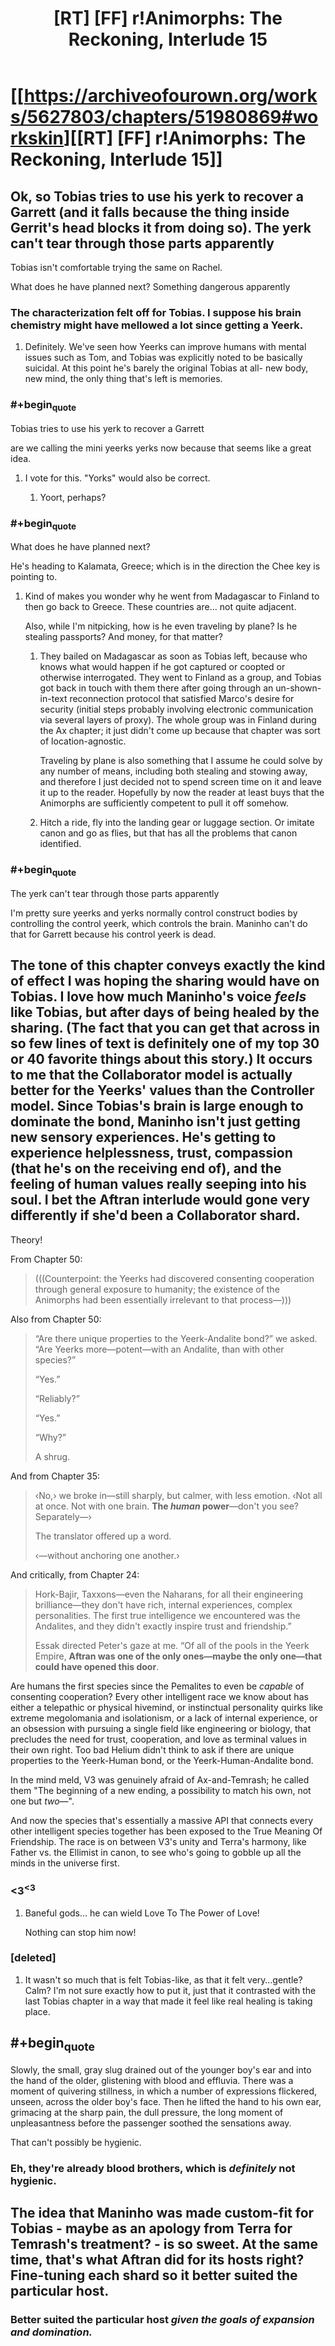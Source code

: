 #+TITLE: [RT] [FF] r!Animorphs: The Reckoning, Interlude 15

* [[https://archiveofourown.org/works/5627803/chapters/51980869#workskin][[RT] [FF] r!Animorphs: The Reckoning, Interlude 15]]
:PROPERTIES:
:Author: LieGroupE8
:Score: 39
:DateUnix: 1576280967.0
:END:

** Ok, so Tobias tries to use his yerk to recover a Garrett (and it falls because the thing inside Gerrit's head blocks it from doing so). The yerk can't tear through those parts apparently

Tobias isn't comfortable trying the same on Rachel.

What does he have planned next? Something dangerous apparently
:PROPERTIES:
:Author: chaos-engine
:Score: 14
:DateUnix: 1576281857.0
:END:

*** The characterization felt off for Tobias. I suppose his brain chemistry might have mellowed a lot since getting a Yeerk.
:PROPERTIES:
:Author: hyphenomicon
:Score: 12
:DateUnix: 1576283903.0
:END:

**** Definitely. We've seen how Yeerks can improve humans with mental issues such as Tom, and Tobias was explicitly noted to be basically suicidal. At this point he's barely the original Tobias at all- new body, new mind, the only thing that's left is memories.
:PROPERTIES:
:Author: notgreat
:Score: 9
:DateUnix: 1576291238.0
:END:


*** #+begin_quote
  Tobias tries to use his yerk to recover a Garrett
#+end_quote

are we calling the mini yeerks yerks now because that seems like a great idea.
:PROPERTIES:
:Author: eroticas
:Score: 11
:DateUnix: 1576354323.0
:END:

**** I vote for this. "Yorks" would also be correct.
:PROPERTIES:
:Author: daytodave
:Score: 4
:DateUnix: 1576354528.0
:END:

***** Yoort, perhaps?
:PROPERTIES:
:Author: skadefryd
:Score: 4
:DateUnix: 1576704776.0
:END:


*** #+begin_quote
  What does he have planned next?
#+end_quote

He's heading to Kalamata, Greece; which is in the direction the Chee key is pointing to.
:PROPERTIES:
:Author: daytodave
:Score: 6
:DateUnix: 1576357694.0
:END:

**** Kind of makes you wonder why he went from Madagascar to Finland to then go back to Greece. These countries are... not quite adjacent.

Also, while I'm nitpicking, how is he even traveling by plane? Is he stealing passports? And money, for that matter?
:PROPERTIES:
:Author: CouteauBleu
:Score: 7
:DateUnix: 1576362577.0
:END:

***** They bailed on Madagascar as soon as Tobias left, because who knows what would happen if he got captured or coopted or otherwise interrogated. They went to Finland as a group, and Tobias got back in touch with them there after going through an un-shown-in-text reconnection protocol that satisfied Marco's desire for security (initial steps probably involving electronic communication via several layers of proxy). The whole group was in Finland during the Ax chapter; it just didn't come up because that chapter was sort of location-agnostic.

Traveling by plane is also something that I assume he could solve by any number of means, including both stealing and stowing away, and therefore I just decided not to spend screen time on it and leave it up to the reader. Hopefully by now the reader at least buys that the Animorphs are sufficiently competent to pull it off somehow.
:PROPERTIES:
:Author: TK17Studios
:Score: 10
:DateUnix: 1576382384.0
:END:


***** Hitch a ride, fly into the landing gear or luggage section. Or imitate canon and go as flies, but that has all the problems that canon identified.
:PROPERTIES:
:Author: ketura
:Score: 9
:DateUnix: 1576362910.0
:END:


*** #+begin_quote
  The yerk can't tear through those parts apparently
#+end_quote

I'm pretty sure yeerks and yerks normally control construct bodies by controlling the control yeerk, which controls the brain. Maninho can't do that for Garrett because his control yeerk is dead.
:PROPERTIES:
:Author: daytodave
:Score: 5
:DateUnix: 1576366144.0
:END:


** The tone of this chapter conveys exactly the kind of effect I was hoping the sharing would have on Tobias. I love how much Maninho's voice /feels/ like Tobias, but after days of being healed by the sharing. (The fact that you can get that across in so few lines of text is definitely one of my top 30 or 40 favorite things about this story.) It occurs to me that the Collaborator model is actually better for the Yeerks' values than the Controller model. Since Tobias's brain is large enough to dominate the bond, Maninho isn't just getting new sensory experiences. He's getting to experience helplessness, trust, compassion (that he's on the receiving end of), and the feeling of human values really seeping into his soul. I bet the Aftran interlude would gone very differently if she'd been a Collaborator shard.

Theory!

From Chapter 50:

#+begin_quote
  (((Counterpoint: the Yeerks had discovered consenting cooperation through general exposure to humanity; the existence of the Animorphs had been essentially irrelevant to that process---)))
#+end_quote

Also from Chapter 50:

#+begin_quote
  “Are there unique properties to the Yeerk-Andalite bond?” we asked. “Are Yeerks more---potent---with an Andalite, than with other species?”

  “Yes.”

  “Reliably?”

  “Yes.”

  “Why?”

  A shrug.
#+end_quote

And from Chapter 35:

#+begin_quote
  ‹No,› we broke in---still sharply, but calmer, with less emotion. ‹Not all at once. Not with one brain. *The /human/ power*---don't you see? Separately---›

  The translator offered up a word.

  ‹---without anchoring one another.›
#+end_quote

And critically, from Chapter 24:

#+begin_quote
  Hork-Bajir, Taxxons---even the Naharans, for all their engineering brilliance---they don't have rich, internal experiences, complex personalities. The first true intelligence we encountered was the Andalites, and they didn't exactly inspire trust and friendship.”

  Essak directed Peter's gaze at me. “Of all of the pools in the Yeerk Empire, *Aftran was one of the only ones---maybe the only one---that could have opened this door*.
#+end_quote

Are humans the first species since the Pemalites to even be /capable/ of consenting cooperation? Every other intelligent race we know about has either a telepathic or physical hivemind, or instinctual personality quirks like extreme megolomania and isolationism, or a lack of internal experience, or an obsession with pursuing a single field like engineering or biology, that precludes the need for trust, cooperation, and love as terminal values in their own right. Too bad Helium didn't think to ask if there are unique properties to the Yeerk-Human bond, or the Yeerk-Human-Andalite bond.

In the mind meld, V3 was genuinely afraid of Ax-and-Temrash; he called them "The beginning of a new ending, a possibility to match his own, not one but /two/---".

And now the species that's essentially a massive API that connects every other intelligent species together has been exposed to the True Meaning Of Friendship. The race is on between V3's unity and Terra's harmony, like Father vs. the Ellimist in canon, to see who's going to gobble up all the minds in the universe first.
:PROPERTIES:
:Author: daytodave
:Score: 13
:DateUnix: 1576354262.0
:END:

*** <3^{<3}
:PROPERTIES:
:Author: TK17Studios
:Score: 8
:DateUnix: 1576382551.0
:END:

**** Baneful gods... he can wield Love To The Power of Love!

Nothing can stop him now!
:PROPERTIES:
:Author: CouteauBleu
:Score: 7
:DateUnix: 1576443709.0
:END:


*** [deleted]
:PROPERTIES:
:Score: 6
:DateUnix: 1576438558.0
:END:

**** It wasn't so much that is felt Tobias-like, as that it felt very...gentle? Calm? I'm not sure exactly how to put it, just that it contrasted with the last Tobias chapter in a way that made it feel like real healing is taking place.
:PROPERTIES:
:Author: daytodave
:Score: 5
:DateUnix: 1576445447.0
:END:


** #+begin_quote
  Slowly, the small, gray slug drained out of the younger boy's ear and into the hand of the older, glistening with blood and effluvia. There was a moment of quivering stillness, in which a number of expressions flickered, unseen, across the older boy's face. Then he lifted the hand to his own ear, grimacing at the sharp pain, the dull pressure, the long moment of unpleasantness before the passenger soothed the sensations away.
#+end_quote

That can't possibly be hygienic.
:PROPERTIES:
:Author: CouteauBleu
:Score: 9
:DateUnix: 1576286268.0
:END:

*** Eh, they're already blood brothers, which is /definitely/ not hygienic.
:PROPERTIES:
:Author: TK17Studios
:Score: 8
:DateUnix: 1576286875.0
:END:


** The idea that Maninho was made custom-fit for Tobias - maybe as an apology from Terra for Temrash's treatment? - is so sweet. At the same time, that's what Aftran did for its hosts right? Fine-tuning each shard so it better suited the particular host.
:PROPERTIES:
:Author: KnickersInAKnit
:Score: 8
:DateUnix: 1576381083.0
:END:

*** Better suited the particular host /given the goals of expansion and domination./
:PROPERTIES:
:Author: TK17Studios
:Score: 8
:DateUnix: 1576382179.0
:END:

